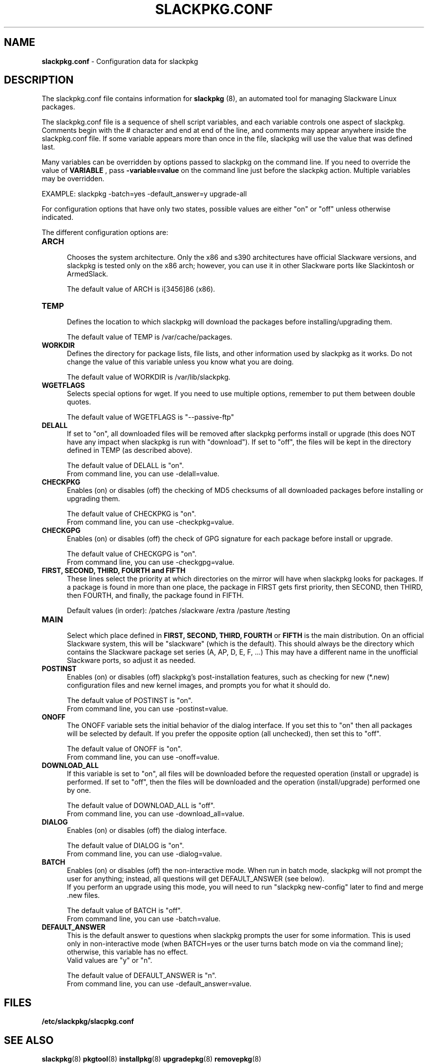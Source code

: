 .TH SLACKPKG.CONF 5 "Jan 2008" slackpkg-2.70 ""
.SH NAME
.B slackpkg.conf
\- Configuration data for slackpkg

.SH DESCRIPTION

The slackpkg.conf file contains information for
.B slackpkg
(8), an automated tool for managing Slackware Linux packages.

The slackpkg.conf file is a sequence of shell script variables, and each 
variable controls one aspect of slackpkg.  Comments begin with the # 
character and end at end of the line, and comments may appear anywhere
inside the slackpkg.conf file.  If some variable appears more than once 
in the file, slackpkg will use the value that was defined last.

Many variables can be overridden by options passed to slackpkg on the command
line. If you need to override the value of 
.B VARIABLE 
, pass 
.B -variable=value 
on the command line just before the slackpkg action. Multiple variables may
be overridden.

EXAMPLE:  slackpkg -batch=yes -default_answer=y upgrade-all

For configuration options that have only two states, possible values are
either "on" or "off" unless otherwise indicated.

The different configuration options are:

.TP 5
.B ARCH
.br
Chooses the system architecture.  Only the x86 and s390 architectures have
official Slackware versions, and slackpkg is tested only on the x86 arch; 
however, you can use it in other Slackware ports like Slackintosh or 
ArmedSlack. 

The default value of ARCH is i[3456]86 (x86).

.TP 5
.B TEMP
.br
Defines the location to which slackpkg will download the packages before
installing/upgrading them. 

The default value of TEMP is /var/cache/packages.

.TP 5
.B WORKDIR
.br
Defines the directory for package lists, file lists, and other information
used by slackpkg as it works.  Do not change the value of this variable
unless you know what you are doing.

The default value of WORKDIR is /var/lib/slackpkg.

.TP 5
.B WGETFLAGS
.br
Selects special options for wget.  If you need to use multiple options,
remember to put them between double quotes.  

The default value of WGETFLAGS is "\--passive-ftp"

.TP 5
.B DELALL
.br
If set to "on", all downloaded files will be removed after slackpkg performs
install or upgrade (this does NOT have any impact when slackpkg is run with
"download").  If set to "off", the files will be kept in the directory
defined in TEMP (as described above). 

The default value of DELALL is "on". 
.br
From command line, you can use -delall=value.

.TP 5
.B CHECKPKG
.br
Enables (on) or disables (off) the checking of MD5 checksums of all downloaded 
packages before installing or upgrading them.  

The default value of CHECKPKG is "on".
.br
From command line, you can use -checkpkg=value.

.TP 5
.B CHECKGPG
.br
Enables (on) or disables (off) the check of GPG signature for each package 
before install or upgrade.

The default value of CHECKGPG is "on".
.br
From command line, you can use -checkgpg=value.

.TP 5
.B FIRST, SECOND, THIRD, FOURTH and FIFTH
.br
These lines select the priority at which directories on the mirror will have
when slackpkg looks for packages.  If a package is found in more than one place, 
the package in FIRST gets first priority, then SECOND, then THIRD, then FOURTH,
and finally, the package found in FIFTH.  

Default values (in order): /patches /slackware /extra /pasture /testing

.TP 5
.B MAIN
.br
Select which place defined in 
.B FIRST, SECOND, THIRD, FOURTH 
or 
.B FIFTH
\, is the main distribution.  On an official Slackware system, this will be
"slackware" (which is the default).  This should always be the directory which
contains the Slackware package set series (A, AP, D, E, F, ...)  This may have
a different name in the unofficial Slackware ports, so adjust it as needed.

.TP 5
.B POSTINST
.br
Enables (on) or disables (off) slackpkg's post-installation features, such 
as checking for new (*.new) configuration files and new kernel images, and 
prompts you for what it should do.  

The default value of POSTINST is "on". 
.br
From command line, you can use -postinst=value.
 
.TP 5
.B ONOFF
.br
The ONOFF variable sets the initial behavior of the dialog interface. 
If you set this to "on" then all packages will be selected by default. 
If you prefer the opposite option (all unchecked), then set this to "off". 

The default value of ONOFF is "on". 
.br
From command line, you can use -onoff=value.

.TP 5
.B DOWNLOAD_ALL
.br
If this variable is set to "on", all files will be downloaded before the 
requested operation (install or upgrade) is performed.   If set to "off", 
then the files will be downloaded and the operation (install/upgrade) performed
one by one.

The default value of DOWNLOAD_ALL is "off". 
.br
From command line, you can use -download_all=value.

.TP 5
.B DIALOG
.br
Enables (on) or disables (off) the dialog interface. 

The default value of DIALOG is "on". 
.br
From command line, you can use -dialog=value.

.TP 5
.B BATCH
.br
Enables (on) or disables (off) the non-interactive mode.  When run in batch
mode, slackpkg will not prompt the user for anything; instead, all questions 
will get DEFAULT_ANSWER (see below).  
.br
If you perform an upgrade using this mode, you will need to run 
"slackpkg new-config" later to find and merge .new files.

The default value of BATCH is "off". 
.br
From command line, you can use -batch=value.

.TP 5
.B DEFAULT_ANSWER
.br
This is the default answer to questions when slackpkg prompts the user for
some information.  This is used only in non-interactive mode (when BATCH=yes
or the user turns batch mode on via the command line); otherwise, this 
variable has no effect.
.br
Valid values are "y" or "n".

The default value of DEFAULT_ANSWER is "n". 
.br
From command line, you can use -default_answer=value.

.SH FILES
.TP 5
.B /etc/slackpkg/slacpkg.conf

.SH "SEE ALSO"
.BR slackpkg (8)
.BR pkgtool (8)
.BR installpkg (8)
.BR upgradepkg (8)
.BR removepkg (8)

